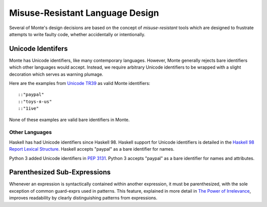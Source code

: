 ================================
Misuse-Resistant Language Design
================================

Several of Monte's design decisions are based on the concept of
*misuse-resistant* tools which are designed to frustrate attempts to write
faulty code, whether accidentally or intentionally.

Unicode Identifers
==================

Monte has Unicode identifiers, like many contemporary languages. However,
Monte generally rejects bare identifiers which other languages would accept.
Instead, we require arbitrary Unicode identifiers to be wrapped with a slight
decoration which serves as warning plumage.

Here are the examples from `Unicode TR39`_ as valid Monte identifiers::

    ::"pаypаl"
    ::"toys-я-us"
    ::"1iνе"

None of these examples are valid bare identifiers in Monte.

.. _Unicode TR39: http://www.unicode.org/reports/tr39/

Other Languages
~~~~~~~~~~~~~~~

Haskell has had Unicode identifiers since Haskell 98. Haskell support for
Unicode identifiers is detailed in the `Haskell 98 Report Lexical Structure`_.
Haskell accepts "pаypаl" as a bare identifier for names.

Python 3 added Unicode identifiers in `PEP 3131`_. Python 3 accepts "pаypаl"
as a bare identifier for names and attributes.

.. _Haskell 98 Report Lexical Structure: https://www.haskell.org/onlinereport/lexemes.html
.. _PEP 3131: https://www.python.org/dev/peps/pep-3131/

Parenthesized Sub-Expressions
=============================

Whenever an expression is syntactically contained within another expression,
it must be parenthesized, with the sole exception of common guard-exprs used
in patterns. This feature, explained in more detail in `The Power of
Irrelevance`_, improves readability by clearly distinguishing patterns from
expressions.

.. _The Power of Irrelevance: http://erights.org/data/irrelevance.html
